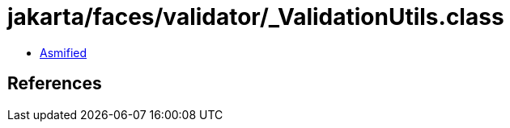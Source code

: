 = jakarta/faces/validator/_ValidationUtils.class

 - link:_ValidationUtils-asmified.java[Asmified]

== References

